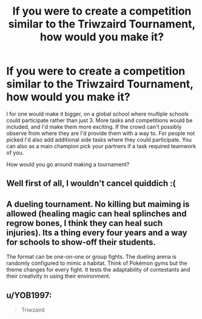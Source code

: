 #+TITLE: If you were to create a competition similar to the Triwzaird Tournament, how would you make it?

* If you were to create a competition similar to the Triwzaird Tournament, how would you make it?
:PROPERTIES:
:Score: 2
:DateUnix: 1556631654.0
:DateShort: 2019-Apr-30
:FlairText: Discussion
:END:
I for one would make it bigger, on a global school where multiple schools could participate rather than just 3. More tasks and competitions would be included, and I'd make them more exciting. If the crowd can't possibly observe from where they are I'd provide them with a way to. For people not picked I'd also add additional side tasks where they could participate. You can also as a main champion pick your partners if a task required teamwork of you.

How would you go around making a tournament?


** Well first of all, I wouldn't cancel quiddich :(
:PROPERTIES:
:Author: hrmdurr
:Score: 6
:DateUnix: 1556651843.0
:DateShort: 2019-Apr-30
:END:


** A dueling tournament. No killing but maiming is allowed (healing magic can heal splinches and regrow bones, I think they can heal such injuries). Its a thing every four years and a way for schools to show-off their students.

The format can be one-on-one or group fights. The dueling arena is randomly configured to mimic a habitat. Think of Pokémon gyms but the theme changes for every fight. It tests the adaptability of contestants and their creativity in using their environment.
:PROPERTIES:
:Author: jjgoto
:Score: 2
:DateUnix: 1556637397.0
:DateShort: 2019-Apr-30
:END:


** u/YOB1997:
#+begin_quote
  Triwzaird
#+end_quote
:PROPERTIES:
:Author: YOB1997
:Score: -1
:DateUnix: 1556669998.0
:DateShort: 2019-May-01
:END:
